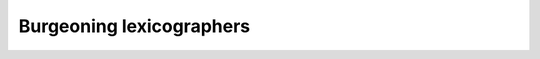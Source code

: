 Burgeoning lexicographers
-------------------------

.. quizdown:: 

    ### Which of the following is the correct way to create a dictionary that contains capitals associated with their country. The key is the country and the value is the associated capital. There are 3 countries and capital pairs we want to store. 

    Canada's capital is Ottawa<br>
    Mexico's capital is Mexico City<br>
    The United States' capital is Washington, D.C.

    1. [ ] ``{'Canada': 'Ottawa' 'United States': 'Washington, D.C.' 'Mexico': 'Mexico City'}``
    2. [x] ``{'Canada': 'Ottawa', 'United States': 'Washington, D.C.', 'Mexico': 'Mexico City'}``
    3. [ ] ``['Canada': 'Ottawa', 'United States': 'Washington, D.C.', 'Mexico': 'Mexico City']``
    4. [ ] ``{'Ottawa': 'Canada', 'Washington, D.C.': 'United States', 'Mexico City': 'Mexico'}``
    5. [ ] ``{('Canada': 'Ottawa'), ('United States': 'Washington, D.C.'), ('Mexico': 'Mexico City')}``